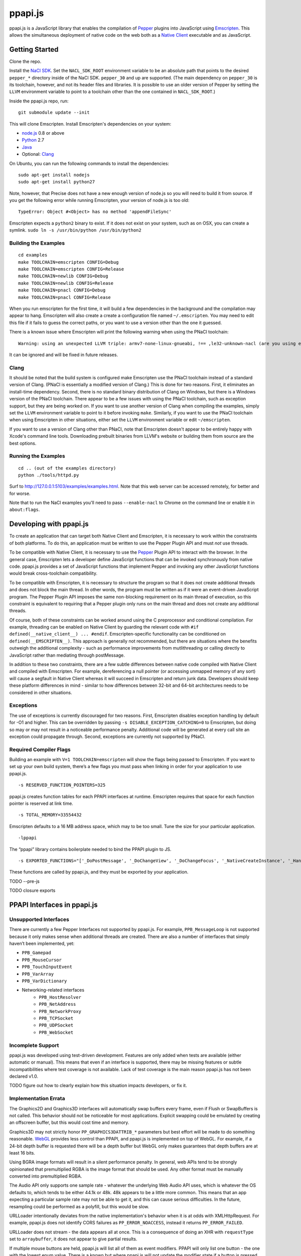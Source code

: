 ========
ppapi.js
========

ppapi.js is a JavaScript library that enables the compilation of Pepper_ plugins
into JavaScript using Emscripten_.  This allows the simultaneous deployment of
native code on the web both as a `Native Client`_ executable and as JavaScript.

.. _Pepper: https://developers.google.com/native-client/pepperc/
.. _Emscripten: https://github.com/kripken/emscripten
.. _`Native Client`: http://gonacl.com

---------------
Getting Started
---------------

Clone the repo.

Install the `NaCl SDK`_.  Set the ``NACL_SDK_ROOT`` environment variable to be
an absolute path that points to the desired ``pepper_*`` directory inside of the
NaCl SDK.  ``pepper_30`` and up are supported.  (The main dependency on
``pepper_30`` is its toolchain, however, and not its header files and libraries.
It is possible to use an older version of Pepper by setting the ``LLVM``
environment variable to point to a toolchain other than the one contained in
``NACL_SDK_ROOT``.)

Inside the ppapi.js repo, run:

::

    git submodule update --init

This will clone Emscripten.  Install Emscripten's dependencies on your system:

* node.js_ 0.8 or above
* Python_ 2.7
* Java_
* Optional: Clang_

.. _`NaCl SDK`: https://developers.google.com/native-client/sdk/download
.. _node.js: http://nodejs.org/download/
.. _Python: http://www.python.org/download/
.. _Java: http://java.com/en/download/index.jsp
.. _Clang: http://llvm.org/releases/download.html

On Ubuntu, you can run the following commands to install the dependencies:

::

    sudo apt-get install nodejs
    sudo apt-get install python27

Note, however, that Precise does not have a new enough version of node.js so you
will need to build it from source.  If you get the following error while running
Emscripten, your version of node.js is too old:

::

    TypeError: Object #<Object> has no method 'appendFileSync'

Emscripten expects a ``python2`` binary to exist.  If it does not exist on your
system, such as on OSX, you can create a symlink.
``sudo ln -s /usr/bin/python /usr/bin/python2``

Building the Examples
---------------------

::

    cd examples
    make TOOLCHAIN=emscripten CONFIG=Debug
    make TOOLCHAIN=emscripten CONFIG=Release
    make TOOLCHAIN=newlib CONFIG=Debug
    make TOOLCHAIN=newlib CONFIG=Release
    make TOOLCHAIN=pnacl CONFIG=Debug
    make TOOLCHAIN=pnacl CONFIG=Release

When you run emscripten for the first time, it will build a few dependencies in
the background and the compilation may appear to hang.  Emscripten will also
create a create a configuration file named ``~/.emscripten``.  You may need to
edit this file if it fails to guess the correct paths, or you want to use a
version other than the one it guessed.

There is a known issue where Emscripten will print the following warning when
using the PNaCl toolchain:

::

    Warning: using an unexpected LLVM triple: armv7-none-linux-gnueabi, !== ,le32-unknown-nacl (are you using emcc for everything and not clang?)

It can be ignored and will be fixed in future releases.

Clang
-----

It should be noted that the build system is configured make Emscripten use the
PNaCl toolchain instead of a standard version of Clang.  (PNaCl is essentially a
modified version of Clang.)  This is done for two reasons.  First, it eliminates
an install-time dependency.  Second, there is no standard binary distribution of
Clang on Windows, but there is a Windows version of the PNaCl toolchain.  There
appear to be a few issues with using the PNaCl toolchain, such as exception
support, but they are being worked on.  If you want to use another version of
Clang when compiling the examples, simply set the ``LLVM`` environment variable
to point to it before invoking ``make``.  Similarly, if you want to use the
PNaCl toolchain when using Emscripten in other situations, either set the
``LLVM`` environment variable or edit ``~/emscripten``.

If you want to use a version of Clang other than PNaCl, note that Emscripten
doesn't appear to be entirely happy with Xcode's command line tools.
Downloading prebuilt binaries from LLVM's website or building them from source
are the best options.

Running the Examples
--------------------

::

    cd .. (out of the examples directory)
    python ./tools/httpd.py

Surf to http://127.0.0.1:5103/examples/examples.html.  Note that this web server
can be accessed remotely, for better and for worse.

Note that to run the NaCl examples you'll need to pass ``--enable-nacl`` to
Chrome on the command line or enable it in ``about:flags``.

------------------------
Developing with ppapi.js
------------------------

To create an application that can target both Native Client and Emscripten, it
is necessary to work within the constraints of both platforms.  To do this, an
application must be written to use the Pepper Plugin API and must *not* use
threads.

To be compatible with Native Client, it is necessary to use the Pepper_ Plugin
API to interact with the browser.  In the general case, Emscripten lets a
developer define JavaScript functions that can be invoked synchronously from
native code.  ppapi.js provides a set of JavaScript functions that implement
Pepper and invoking any other JavaScript functions would break cross-toolchain
compatibility.

To be compatible with Emscripten, it is necessary to structure the program so
that it does not create additional threads and does not block the main thread.
In other words, the program must be written as if it were an event-driven
JavaScript program.  The Pepper Plugin API imposes the same non-blocking
requirement on its main thread of execution, so this constraint is equivalent to
requiring that a Pepper plugin only runs on the main thread and does not create
any additional threads.

Of course, both of these constraints can be worked around using the C
preprocessor and conditional compilation.  For example, threading can be enabled
on Native Client by guarding the relevant code with ``#if
defined(__native_client__) ... #endif``.  Emscripten-specific functionality can
be conditioned on ``defined(__EMSCRIPTEN__)``.  This approach is generally not
recommended, but there are situations where the benefits outweigh the additional
complexity - such as performance improvements from mutlithreading or calling
directly to JavaScript rather than mediating through postMessage.

In addition to these two constraints, there are a few subtle differences between
native code compiled with Native Client and compiled with Emscripten.  For
example, dereferencing a null pointer (or accessing unmapped memory of any sort)
will cause a segfault in Native Client whereas it will succeed in Emscripten and
return junk data.  Developers should keep these platform differences in mind -
similar to how differences between 32-bit and 64-bit architectures needs to be
considered in other situations.

Exceptions
----------

The use of exceptions is currently discouraged for two reasons.  First,
Emscripten disables exception handling by default for -O1 and higher. This can
be overridden by passing ``-s DISABLE_EXCEPTION_CATCHING=0`` to Emscripten, but
doing so may or may not result in a noticeable performance penalty. Additional
code will be generated at every call site an exception could propagate through.
Second, exceptions are currently not supported by PNaCl.

Required Compiler Flags
-----------------------

Building an example with ``V=1 TOOLCHAIN=emscripten`` will show the flags being
passed to Emscripten.  If you want to set up your own build system, there’s a
few flags you must pass when linking in order for your application to use
ppapi.js.

::

    -s RESERVED_FUNCTION_POINTERS=325

ppapi.js creates function tables for each PPAPI interfaces at runtime.
Emscripten requires that space for each function pointer is reserved at link
time.

::

    -s TOTAL_MEMORY=33554432

Emscripten defaults to a 16 MB address space, which may to be too small.  Tune
the size for your particular application.

::

    -lppapi

The “ppapi” library contains boilerplate needed to bind the PPAPI plugin to JS.

::

    -s EXPORTED_FUNCTIONS="['_DoPostMessage', '_DoChangeView', '_DoChangeFocus', '_NativeCreateInstance', '_HandleInputEvent']"

These functions are called by ppapi.js, and they must be exported by your
application.

TODO --pre-js

TODO closure exports

----------------------------
PPAPI Interfaces in ppapi.js
----------------------------

Unsupported Interfaces
----------------------

There are currently a few Pepper Interfaces not supported by ppapi.js.  For
example, ``PPB_MessageLoop`` is not supported because it only makes sense when
additional threads are created.  There are also a number of interfaces that
simply haven’t been implemented, yet:

* ``PPB_Gamepad``
* ``PPB_MouseCursor``
* ``PPB_TouchInputEvent``
* ``PPB_VarArray``
* ``PPB_VarDictionary``
* Networking-related interfaces
    * ``PPB_HostResolver``
    * ``PPB_NetAddress``
    * ``PPB_NetworkProxy``
    * ``PPB_TCPSocket``
    * ``PPB_UDPSocket``
    * ``PPB_WebSocket``

Incomplete Support
------------------

ppapi.js was developed using test-driven development.  Features are only added
when tests are available (either automatic or manual).  This means that even if
an interface is supported, there may be missing features or subtle
incompatibilities where test coverage is not available.  Lack of test coverage
is the main reason ppapi.js has not been declared v1.0.

TODO figure out how to clearly explain how this situation impacts developers, or
fix it.

Implementation Errata
---------------------

The Graphics2D and Graphics3D interfaces will automatically swap buffers every
frame, even if Flush or SwapBuffers is not called. This behavior should not be
noticeable for most applications. Explicit swapping could be emulated by
creating an offscreen buffer, but this would cost time and memory.

Graphics3D may not strictly honor ``PP_GRAPHICS3DATTRIB_*`` parameters but best
effort will be made to do something reasonable.  WebGL_ provides less control
than PPAPI, and ppapi.js is implemented on top of WebGL.  For example, if a
24-bit depth buffer is requested there will be a depth buffer but WebGL only
makes guarantees that depth buffers are at least 16 bits.

.. _WebGL: https://www.khronos.org/registry/webgl/specs/1.0/

Using BGRA image formats will result in a silent performance penalty. In
general, web APIs tend to be strongly opinionated that premultiplied RGBA is the
image format that should be used. Any other format must be manually converted
into premultiplied RGBA.

The Audio API only supports one sample rate - whatever the underlying Web Audio
API uses, which is whatever the OS defaults to, which tends to be either 44.1k
or 48k. 48k appears to be a little more common.  This means that an app
expecting a particular sample rate may not be able to get it, and this can cause
serious difficulties.  In the future, resampling could be performed as a
polyfill, but this would be slow.

URLLoader intentionally deviates from the native implementation's behavior when
it is at odds with XMLHttpRequest. For example, ppapi.js does not identify CORS
failures as ``PP_ERROR_NOACCESS``, instead it returns ``PP_ERROR_FAILED``.

URLLoader does not stream - the data appears all at once. This is a consequence
of doing an XHR with ``requestType`` set to ``arraybuffer``, it does not appear
to give partial results.

If multiple mouse buttons are held, ppapi.js will list all of them as event
modifiers. PPAPI will only list one button - the one with the lowest enum
value. There is a known but where ppapi.js will not update the modifier state if
a button is pressed or released outside of ppapi.js's canvas.

Platform Errata
---------------

``PPB_Graphics3D`` does not work on Internet Explorer 10 or before because WebGL
is not supported.  WebGL is supported on Safari, but it must be manually
enabled: https://discussions.apple.com/thread/3300585.

``PPB_MouseLock`` and ``PPB_Fullscreen`` are only supported in Chrome and
Firefox.  The behavior of these interfaces varies somewhat between the two
browsers, however.  Safari supports fullscreen, but does not support mouse lock.

The file interfaces are currently supported only by Chrome. (Creation and last
access time are not supported, even on Chrome.) A polyfill for Firefox and IE is
included in ppapi.js, but it has a few known bugs - such as not being able to
resize existing files. Another issue is that the Closure compiler will rename
fields in persistent data structures, resulting in data incompatibility/loss
between Debug and Release versions, and possibly even between different Release
versions.

Chrome will smoothly scale the image composited into the page when using
ppapi.js, all other browsers will do nearest-neighbor scaling.  Nexes and pexes
will also do nearest-neighbor scaling.  This means low res or pixel style
graphics will be slightly blurred on Chrome with ppapi.js, unless the back
buffer is the same size as the view port and the scaling factor for high DPI
displays is accounted for.

Input events are a little fiddly due to inconsistencies between browsers. For
example, the delta for scroll wheel events is scaled differently in different
browsers. ppapi.js attempts to normalize this, but in general, cross-platform
inconsistencies should be expected in the input event interface.

Mobile browsers have not been tested.

The "Probe Interfaces" example should help discover what interfaces are
available on a particular platform.

----------
Deployment
----------

ppapi.js lets a single Pepper plugin be deployed as both a Native Client
executable and as JavaScript.  Choosing a single technology and sticking with it
would make life simpler, but there are advantages and disadvantages to each
technology.  Deploying different technologies in different circumstances let an
application play to the strengths of each.

Native Client generally provides better performance than JavaScript,
particularly when threading is leveraged.  On the downside, currently Native
Client executables are only supported by Chrome.  JavaScript has much more
pervasive browser support.  It should be noted that although JavaScript “runs
everywhere,” performance can vary widely between browsers, sometimes to the
point of making an application unusable.  Because of this, It is highly
suggested that applications be designed to scale across differing amounts
processing power, if possible.

Portable Native Client
----------------------

In addition to only running on Chrome, Native Client is further restricted to
only run as a `Chrome Web App`_.  Native Client executables contain
architecture-specific code, which makes them inappropriate for running on the
open web.  There is, however, an architecture neutral version of Native Client
called Portable Native Client.  Portable Native Client executables contain
platform-neutral bitcode, making it better suited for the open web.  Starting in
Chrome 31, PNaCl executables can be loaded in arbitrary web pages.  Initial load
times are longer than because bitcode must be translated into
architecture-specific code before it is executed.  For applications running on
the open web, PNaCl is required, but when deploying as a Chrome App, it may be
advantageous to use NaCl.

.. _`Chrome Web App`: http://developer.chrome.com/extensions/apps.html

------------
Getting Help
------------

* native-client-discuss_ for questions about ppapi.js and Native Client.
* emscripten-discuss_ for Emscripten-specific questions.

.. _native-client-discuss: https://groups.google.com/forum/#!forum/native-client-discuss
.. _emscripten-discuss: https://groups.google.com/forum/#!forum/emscripten-discuss
